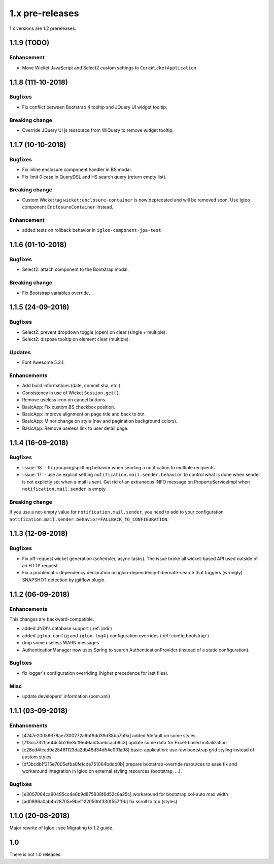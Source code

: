 ################
1.x pre-releases
################

1.x versions are 1.2 prereleases.

.. _v1.1.9:

1.1.9 (TODO)
####################

Enhancement
***********

* Move Wicket JavaScript and Select2 custom settings to
  ``CoreWicketApplication``.

.. _v1.1.8:

1.1.8 (111-10-2018)
####################

Bugfixes
********

* Fix conflict between Bootstrap 4 tooltip and JQuery UI widget tooltip.

Breaking change
***************

* Override JQuery UI js ressource from WiQuery to remove widget tooltip.

.. _v1.1.7:

1.1.7 (10-10-2018)
####################

Bugfixes
********

* Fix inline enclosure component handler in BS modal.
* Fix limit 0 case in QueryDSL and HS search query (return empty list).

Breaking change
***************

* Custom Wicket tag ``wicket:enclosure-container`` is now deprecated and will be
  removed soon. Use Igloo component ``EnclosureContainer`` instead.

Enhancement
***********

* added tests on rollback behavior in ``igloo-component-jpa-test``

.. _v1.1.6:

1.1.6 (01-10-2018)
##################

Bugfixes
********

* Select2: attach component to the Bootstrap modal.

Breaking change
***************

* Fix Bootstrap variables override.

.. _v1.1.5:

1.1.5 (24-09-2018)
##################

Bugfixes
********

* Select2: prevent dropdown toggle (open) on clear (single + multiple).
* Select2: dispose tooltip on element clear (multiple).

Updates
*******

* Font Awesome 5.3.1.

Enhancements
************

* Add build informations (date, commit sha, etc.).
* Consistency in use of Wicket ``Session.get()``.
* Remove useless icon on cancel buttons.
* BasicApp: Fix custom BS checkbox position.
* BasicApp: Improve alignment on page title and back to btn.
* BasicApp: Minor change on style (nav and pagination background colors).
* BasicApp: Remove useless link to user detail page.

.. _v1.1.4:

1.1.4 (16-09-2018)
##################

Bugfixes
********

* :issue:`18` - fix grouping/splitting behavior when sending a notification to
  multiple recipients.
* :issue:`17` - use an explicit setting ``notification.mail.sender.behavior``
  to control what is done when sender is not explictly set when a mail is sent.
  Get rid of an extraneous INFO message on PropertyServiceImpl when
  ``notification.mail.sender`` is empty.

Breaking change
***************

If you use a not-empty value for ``notification.mail.sender``, you need to
add to your configuration
``notification.mail.sender.behavior=FALLBACK_TO_CONFIGURATION``.

.. _v1.1.3:

1.1.3 (12-09-2018)
##################

Bugfixes
********

* Fix off-request wicket generation (scheduler, async tasks). The issue broke
  all wicket-based API used outside of an HTTP request.
* Fix a problematic dependency declaration on igloo-dependency-hibernate-search
  that triggers (wrongly) SNAPSHOT detection by jgitflow plugin.

.. _v1.1.2:

1.1.2 (06-09-2018)
##################

Enhancements
************

This changes are backward-compatible.

* added JNDI's database support (:ref:`jndi`)
* added ``igloo.config`` and ``igloo.log4j`` configuration overrides
  (:ref:`config.bootstrap`)
* drop some useless WARN messages
* AuthenticationManager now uses Spring to search AuthenticationProvider
  (instead of a static configuration).

Bugfixes
********

* fix logger's configuration overriding (higher precedence for last files).

Misc
****

* update developers' information (pom.xml)

.. _v1.1.1:

1.1.1 (03-09-2018)
##################

Enhancements
************

* [4747e20056678ae7300272a6bf9dd39d38ba7b9a] added !default on some styles
* [713cc732fce44c5b26e3cf9e46abf5aebcacb9c3] update some data for Excel-based
  initialization
* [c28ed4fccd9a25481123da2db48d34d54c031a98] basic-application: use raw
  bootstrap grid styling instead of custom styles
* [df3bcdb1f215e7005efba0fefcde751064bddb0b] prepare bootstrap-override
  resources to ease fix and workaround integration in Igloo on external styling
  resources (bootstrap, ...).

Bugfixes
********

* [e3007084ca90495cc4e8b9d875938f6d52c8a25c] workaround for bootstrap col-auto max width
* [ad0896a0ab4b28705e9bef122050bf330f557f9b] fix scroll to top (styles)

.. _v1.1.0:

1.1.0 (20-08-2018)
##################

Major rewrite of Igloo ; see Migrating to 1.2 guide.

.. _v1.0:

1.0
###

There is not 1.0 releases.
